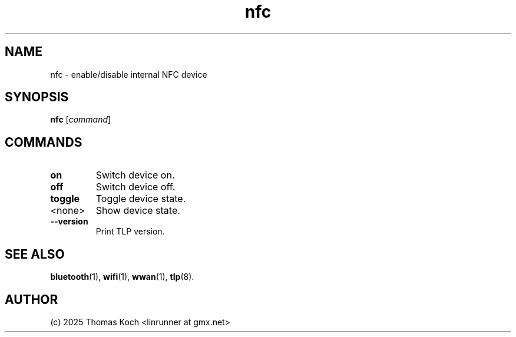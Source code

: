 .TH nfc 1 2024-04-01 "TLP 1.8.0" "Power Management"
.
.SH NAME
nfc - enable/disable internal NFC device
.
.SH SYNOPSIS
.B nfc \fR[\fIcommand\fR]
.
.SH COMMANDS
.
.TP
.B on
Switch device on.
.
.TP
.B off
Switch device off.
.
.TP
.B toggle
Toggle device state.
.
.TP
<none>
Show device state.
.
.TP
.B --version
Print TLP version.
.
.SH SEE ALSO
.BR bluetooth (1),
.BR wifi (1),
.BR wwan (1),
.BR tlp (8).
.
.SH AUTHOR
(c) 2025 Thomas Koch <linrunner at gmx.net>
